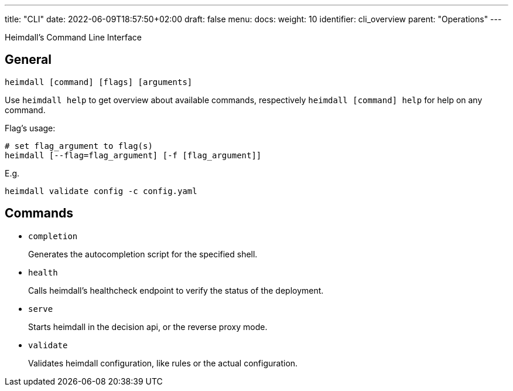 ---
title: "CLI"
date: 2022-06-09T18:57:50+02:00
draft: false
menu:
  docs:
    weight: 10
    identifier: cli_overview
    parent: "Operations"
---

Heimdall's Command Line Interface

== General

[source, bash]
----
heimdall [command] [flags] [arguments]
----

Use `heimdall help` to get overview about available commands, respectively `heimdall [command] help` for help on any command.

Flag's usage:

[source, bash]
----
# set flag_argument to flag(s)
heimdall [--flag=flag_argument] [-f [flag_argument]]
----

E.g.

[source, bash]
----
heimdall validate config -c config.yaml
----

== Commands

* `completion`
+
Generates the autocompletion script for the specified shell.

* `health`
+
Calls heimdall's healthcheck endpoint to verify the status of the deployment.

* `serve`
+
Starts heimdall in the decision api, or the reverse proxy mode.

* `validate`
+
Validates heimdall configuration, like rules or the actual configuration.

